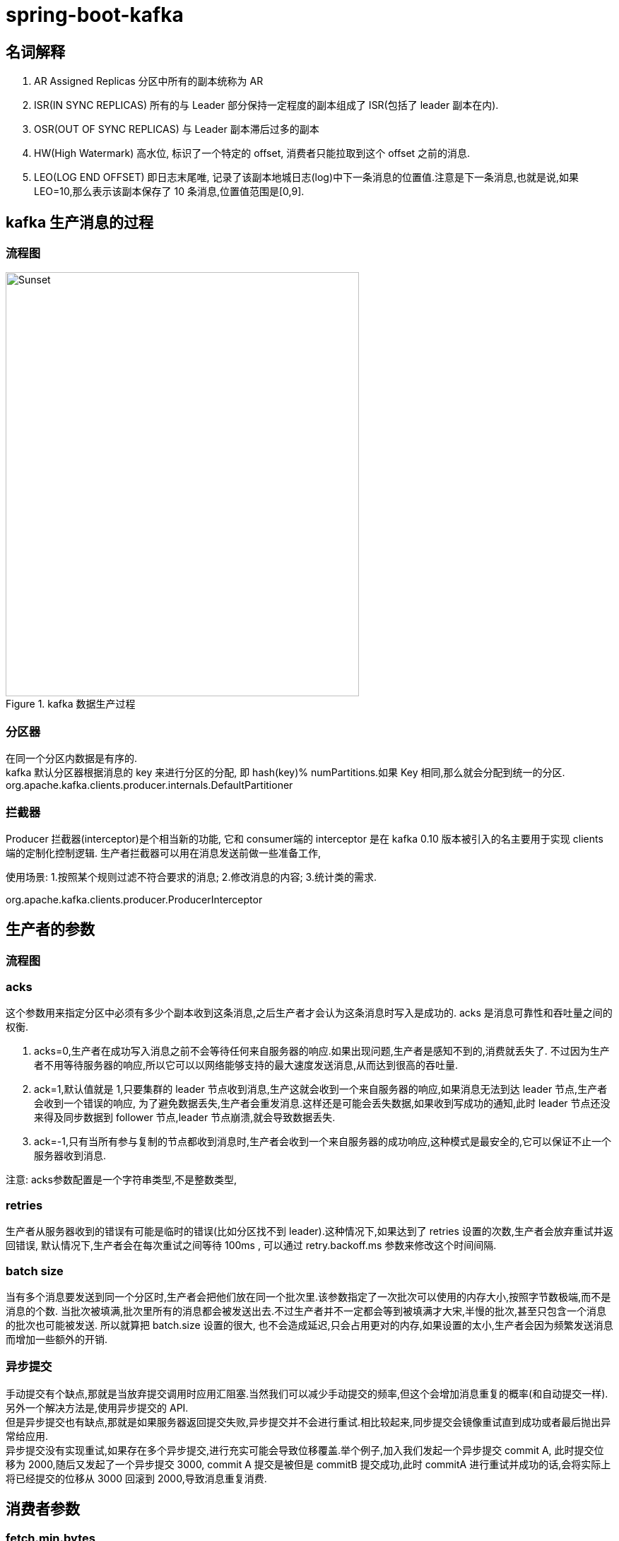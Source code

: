 = spring-boot-kafka
:pdf-themesdir: ../themes
:pdf-fontsdir: ../fonts
:pdf-theme: KaiGenGothicCN
:imagedir: images

== 名词解释

. AR Assigned Replicas 分区中所有的副本统称为 AR

. ISR(IN SYNC REPLICAS) 所有的与 Leader 部分保持一定程度的副本组成了 ISR(包括了 leader 副本在内).

. OSR(OUT OF SYNC REPLICAS) 与 Leader 副本滞后过多的副本

. HW(High Watermark) 高水位, 标识了一个特定的 offset, 消费者只能拉取到这个 offset 之前的消息.

. LEO(LOG END OFFSET) 即日志末尾唯, 记录了该副本地城日志(log)中下一条消息的位置值.注意是下一条消息,也就是说,如果 LEO=10,那么表示该副本保存了 10 条消息,位置值范围是[0,9].

== kafka 生产消息的过程

=== 流程图

image::{imagedir}/kafka生产数据过程.jpg[title="kafka 数据生产过程",alt="Sunset",width="500",height="600"]

=== 分区器

在同一个分区内数据是有序的. +
kafka 默认分区器根据消息的 key 来进行分区的分配, 即 hash(key)% numPartitions.如果 Key 相同,那么就会分配到统一的分区.
org.apache.kafka.clients.producer.internals.DefaultPartitioner

=== 拦截器

Producer 拦截器(interceptor)是个相当新的功能, 它和 consumer端的 interceptor 是在 kafka 0.10 版本被引入的名主要用于实现 clients 端的定制化控制逻辑.
生产者拦截器可以用在消息发送前做一些准备工作,

使用场景:
1.按照某个规则过滤不符合要求的消息; 2.修改消息的内容; 3.统计类的需求.

org.apache.kafka.clients.producer.ProducerInterceptor

== 生产者的参数

=== 流程图

=== acks

这个参数用来指定分区中必须有多少个副本收到这条消息,之后生产者才会认为这条消息时写入是成功的.
acks 是消息可靠性和吞吐量之间的权衡.

. acks=0,生产者在成功写入消息之前不会等待任何来自服务器的响应.如果出现问题,生产者是感知不到的,消费就丢失了.
不过因为生产者不用等待服务器的响应,所以它可以以网络能够支持的最大速度发送消息,从而达到很高的吞吐量.

. ack=1,默认值就是 1,只要集群的 leader 节点收到消息,生产这就会收到一个来自服务器的响应,如果消息无法到达 leader 节点,生产者会收到一个错误的响应, 为了避免数据丢失,生产者会重发消息.这样还是可能会丢失数据,如果收到写成功的通知,此时 leader 节点还没来得及同步数据到 follower 节点,leader 节点崩溃,就会导致数据丢失.

. ack=-1,只有当所有参与复制的节点都收到消息时,生产者会收到一个来自服务器的成功响应,这种模式是最安全的,它可以保证不止一个服务器收到消息.

注意: acks参数配置是一个字符串类型,不是整数类型,

=== retries

生产者从服务器收到的错误有可能是临时的错误(比如分区找不到 leader).这种情况下,如果达到了 retries 设置的次数,生产者会放弃重试并返回错误, 默认情况下,生产者会在每次重试之间等待 100ms , 可以通过 retry.backoff.ms 参数来修改这个时间间隔.

=== batch size

当有多个消息要发送到同一个分区时,生产者会把他们放在同一个批次里.该参数指定了一次批次可以使用的内存大小,按照字节数极端,而不是消息的个数.
当批次被填满,批次里所有的消息都会被发送出去.不过生产者并不一定都会等到被填满才大宋,半慢的批次,甚至只包含一个消息的批次也可能被发送.
所以就算把 batch.size 设置的很大, 也不会造成延迟,只会占用更对的内存,如果设置的太小,生产者会因为频繁发送消息而增加一些额外的开销.

=== 异步提交

手动提交有个缺点,那就是当放弃提交调用时应用汇阻塞.当然我们可以减少手动提交的频率,但这个会增加消息重复的概率(和自动提交一样).另外一个解决方法是,使用异步提交的 API. +
但是异步提交也有缺点,那就是如果服务器返回提交失败,异步提交并不会进行重试.相比较起来,同步提交会镜像重试直到成功或者最后抛出异常给应用. +
异步提交没有实现重试,如果存在多个异步提交,进行充实可能会导致位移覆盖.举个例子,加入我们发起一个异步提交 commit A, 此时提交位移为 2000,随后又发起了一个异步提交 3000, commit A 提交是被但是 commitB 提交成功,此时 commitA 进行重试并成功的话,会将实际上将已经提交的位移从 3000 回滚到 2000,导致消息重复消费.

== 消费者参数

=== fetch.min.bytes

这个参数允许消费者指定从 broker 读取消息时最小的数据量.当消费者从 broker 读取消息时,如果数据量小于这个阈值,broker 会等待直到有足够的数据,然后才返回给消费者.
对于写入量不是高的主题了来说,这个参数可以减少 broker 和 消费者的压力,因为减少了往返的时间,而对于有大量消费者的主题来说,则可以明显减轻 broker 压力.

=== fetch.max.wait.ms

上面的 fetch.min.bytes 参数指定了消费者最小的数据量,而这个参数则指定了消费者读取时最长等待时间,从而避免了长时间的阻塞.这个参数默认为 500ms.

=== max.partition.fetch.bytes

这个参数指定了每个分区返回的最多字节数,默认为 1M.也就是说,KafkaConsumer.poll() 返回记录列表时,每个分区的记录字节数最多为 1M.
如果一个主题有 20 个分区,同时有 5 个消费者,那么每个消费者需要返回 4M 的空间来处理消息.实际情况下,我们需要设置更多的空间,这样当消费者宕机时,其他消费者可以承担更多的分区.

=== max.poll.records

这个参数控制一个 poll() 调用返回的记录数,这个可以控制应用在拉取循环中的处理数据量.0


除了消息顺序追加,页缓存等技术,kafka 技术还使用了零拷贝技术来进一步提升性能.
"零拷贝技术"只用将磁盘文件的数据复制到页面缓存中一次,然后将数据从页面缓存直接发送到网络中(发送给不同的订阅者时,都可以使用相同讴歌页面缓存), 避免了重复复制操作.如果有 10 个消费者,传统方式下,数据复制次数为 4*10=40 次,而使用"零拷贝技术"只需要拷贝 1+10=11 次,一次为从磁盘复制到页面缓存,10 次表示 10 个消费者各自读取一次页面缓存.

== 稳定性

kafka 的消息传输保障机制非常直观.当 producer 向 broker 发送消息时,一旦这条消息被 commit ,由于副本机制(replication)的存在,它就不会丢失.
但是如果 producer 发送数据给 broker 后,遇到的网络问题而造成通信中断,那么 producer 就无法判断该条消息是否已经提交了(commit).虽然 kafka] 无法确定网络故障期间发送了什么.
但是 producer 可以 retry 多次,确保消息已经正确传输到 broker 中,所以目前 kafka 实现的是 at least once.

=== 幂等性

所谓的幂等性,就是对接口的多次调用所残生的结果接调用一次是一致的.生产者在进行重试的时候可能会重复写入消息,二 使用kafka 的幂等性功能就可以避免这种情况.

幂等性条件:
只能保证 producer 在单个回话内不丢不重,如果 producer 出现意外挂掉在重启是无法保证的(幂等性情况下,是无法获取之前的状态信息,因此是无法做到跨会话级别的不丢不重); 只能保证单个分区内的幂等性,不能跨多个分区的幂等性.





















